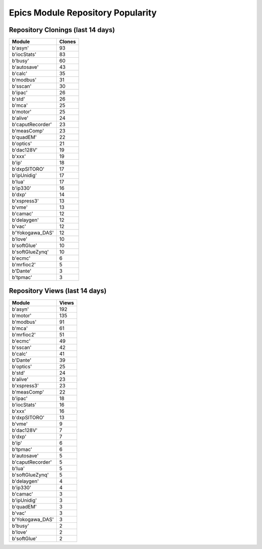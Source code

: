 ==================================
Epics Module Repository Popularity
==================================



Repository Clonings (last 14 days)
----------------------------------
.. csv-table::
   :header: Module, Clones

   b'asyn', 93
   b'iocStats', 83
   b'busy', 60
   b'autosave', 43
   b'calc', 35
   b'modbus', 31
   b'sscan', 30
   b'ipac', 26
   b'std', 26
   b'mca', 25
   b'motor', 25
   b'alive', 24
   b'caputRecorder', 23
   b'measComp', 23
   b'quadEM', 22
   b'optics', 21
   b'dac128V', 19
   b'xxx', 19
   b'ip', 18
   b'dxpSITORO', 17
   b'ipUnidig', 17
   b'lua', 17
   b'ip330', 16
   b'dxp', 14
   b'xspress3', 13
   b'vme', 13
   b'camac', 12
   b'delaygen', 12
   b'vac', 12
   b'Yokogawa_DAS', 12
   b'love', 10
   b'softGlue', 10
   b'softGlueZynq', 10
   b'ecmc', 6
   b'mrfioc2', 5
   b'Dante', 3
   b'tpmac', 3



Repository Views (last 14 days)
-------------------------------
.. csv-table::
   :header: Module, Views

   b'asyn', 192
   b'motor', 135
   b'modbus', 91
   b'mca', 61
   b'mrfioc2', 51
   b'ecmc', 49
   b'sscan', 42
   b'calc', 41
   b'Dante', 39
   b'optics', 25
   b'std', 24
   b'alive', 23
   b'xspress3', 23
   b'measComp', 22
   b'ipac', 18
   b'iocStats', 16
   b'xxx', 16
   b'dxpSITORO', 13
   b'vme', 9
   b'dac128V', 7
   b'dxp', 7
   b'ip', 6
   b'tpmac', 6
   b'autosave', 5
   b'caputRecorder', 5
   b'lua', 5
   b'softGlueZynq', 5
   b'delaygen', 4
   b'ip330', 4
   b'camac', 3
   b'ipUnidig', 3
   b'quadEM', 3
   b'vac', 3
   b'Yokogawa_DAS', 3
   b'busy', 2
   b'love', 2
   b'softGlue', 2
